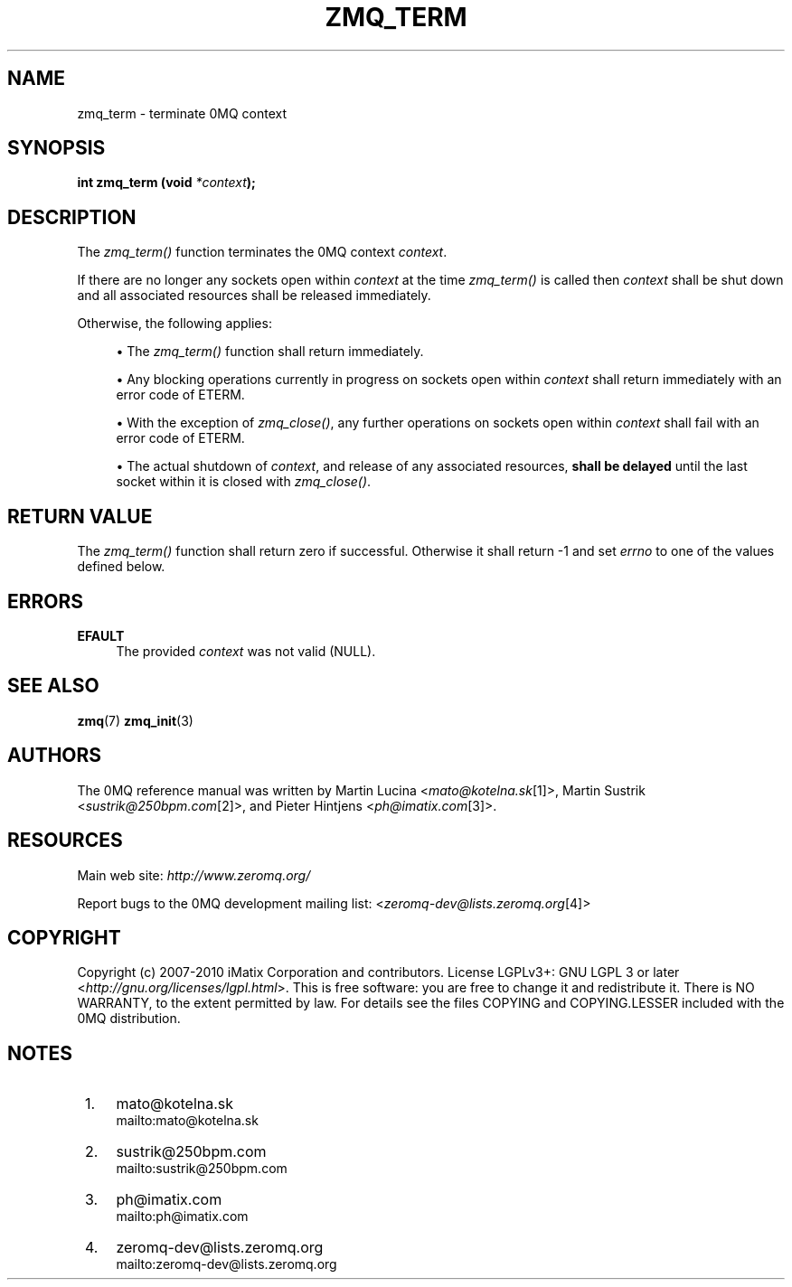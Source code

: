 .\"     Title: zmq_term
.\"    Author: 
.\" Generator: DocBook XSL Stylesheets v1.73.2 <http://docbook.sf.net/>
.\"      Date: 08/25/2010
.\"    Manual: 0MQ Manual
.\"    Source: 0MQ 2.0.8
.\"
.TH "ZMQ_TERM" "3" "08/25/2010" "0MQ 2\&.0\&.8" "0MQ Manual"
.\" disable hyphenation
.nh
.\" disable justification (adjust text to left margin only)
.ad l
.SH "NAME"
zmq_term \- terminate 0MQ context
.SH "SYNOPSIS"
\fBint zmq_term (void \fR\fB\fI*context\fR\fR\fB);\fR
.sp
.SH "DESCRIPTION"
The \fIzmq_term()\fR function terminates the 0MQ context \fIcontext\fR\&.
.sp
If there are no longer any sockets open within \fIcontext\fR at the time \fIzmq_term()\fR is called then \fIcontext\fR shall be shut down and all associated resources shall be released immediately\&.
.sp
Otherwise, the following applies:
.sp
.sp
.RS 4
\h'-04'\(bu\h'+03'The
\fIzmq_term()\fR
function shall return immediately\&.
.RE
.sp
.RS 4
\h'-04'\(bu\h'+03'Any blocking operations currently in progress on sockets open within
\fIcontext\fR
shall return immediately with an error code of ETERM\&.
.RE
.sp
.RS 4
\h'-04'\(bu\h'+03'With the exception of
\fIzmq_close()\fR, any further operations on sockets open within
\fIcontext\fR
shall fail with an error code of ETERM\&.
.RE
.sp
.RS 4
\h'-04'\(bu\h'+03'The actual shutdown of
\fIcontext\fR, and release of any associated resources,
\fBshall be delayed\fR
until the last socket within it is closed with
\fIzmq_close()\fR\&.
.RE
.SH "RETURN VALUE"
The \fIzmq_term()\fR function shall return zero if successful\&. Otherwise it shall return \-1 and set \fIerrno\fR to one of the values defined below\&.
.sp
.SH "ERRORS"
.PP
\fBEFAULT\fR
.RS 4
The provided
\fIcontext\fR
was not valid (NULL)\&.
.RE
.SH "SEE ALSO"
\fBzmq\fR(7) \fBzmq_init\fR(3)
.sp
.SH "AUTHORS"
The 0MQ reference manual was written by Martin Lucina <\fImato@kotelna\&.sk\fR\&[1]>, Martin Sustrik <\fIsustrik@250bpm\&.com\fR\&[2]>, and Pieter Hintjens <\fIph@imatix\&.com\fR\&[3]>\&.
.sp
.SH "RESOURCES"
Main web site: \fIhttp://www\&.zeromq\&.org/\fR
.sp
Report bugs to the 0MQ development mailing list: <\fIzeromq\-dev@lists\&.zeromq\&.org\fR\&[4]>
.sp
.SH "COPYRIGHT"
Copyright (c) 2007\-2010 iMatix Corporation and contributors\&. License LGPLv3+: GNU LGPL 3 or later <\fIhttp://gnu\&.org/licenses/lgpl\&.html\fR>\&. This is free software: you are free to change it and redistribute it\&. There is NO WARRANTY, to the extent permitted by law\&. For details see the files COPYING and COPYING\&.LESSER included with the 0MQ distribution\&.
.sp
.SH "NOTES"
.IP " 1." 4
mato@kotelna.sk
.RS 4
\%mailto:mato@kotelna.sk
.RE
.IP " 2." 4
sustrik@250bpm.com
.RS 4
\%mailto:sustrik@250bpm.com
.RE
.IP " 3." 4
ph@imatix.com
.RS 4
\%mailto:ph@imatix.com
.RE
.IP " 4." 4
zeromq-dev@lists.zeromq.org
.RS 4
\%mailto:zeromq-dev@lists.zeromq.org
.RE
